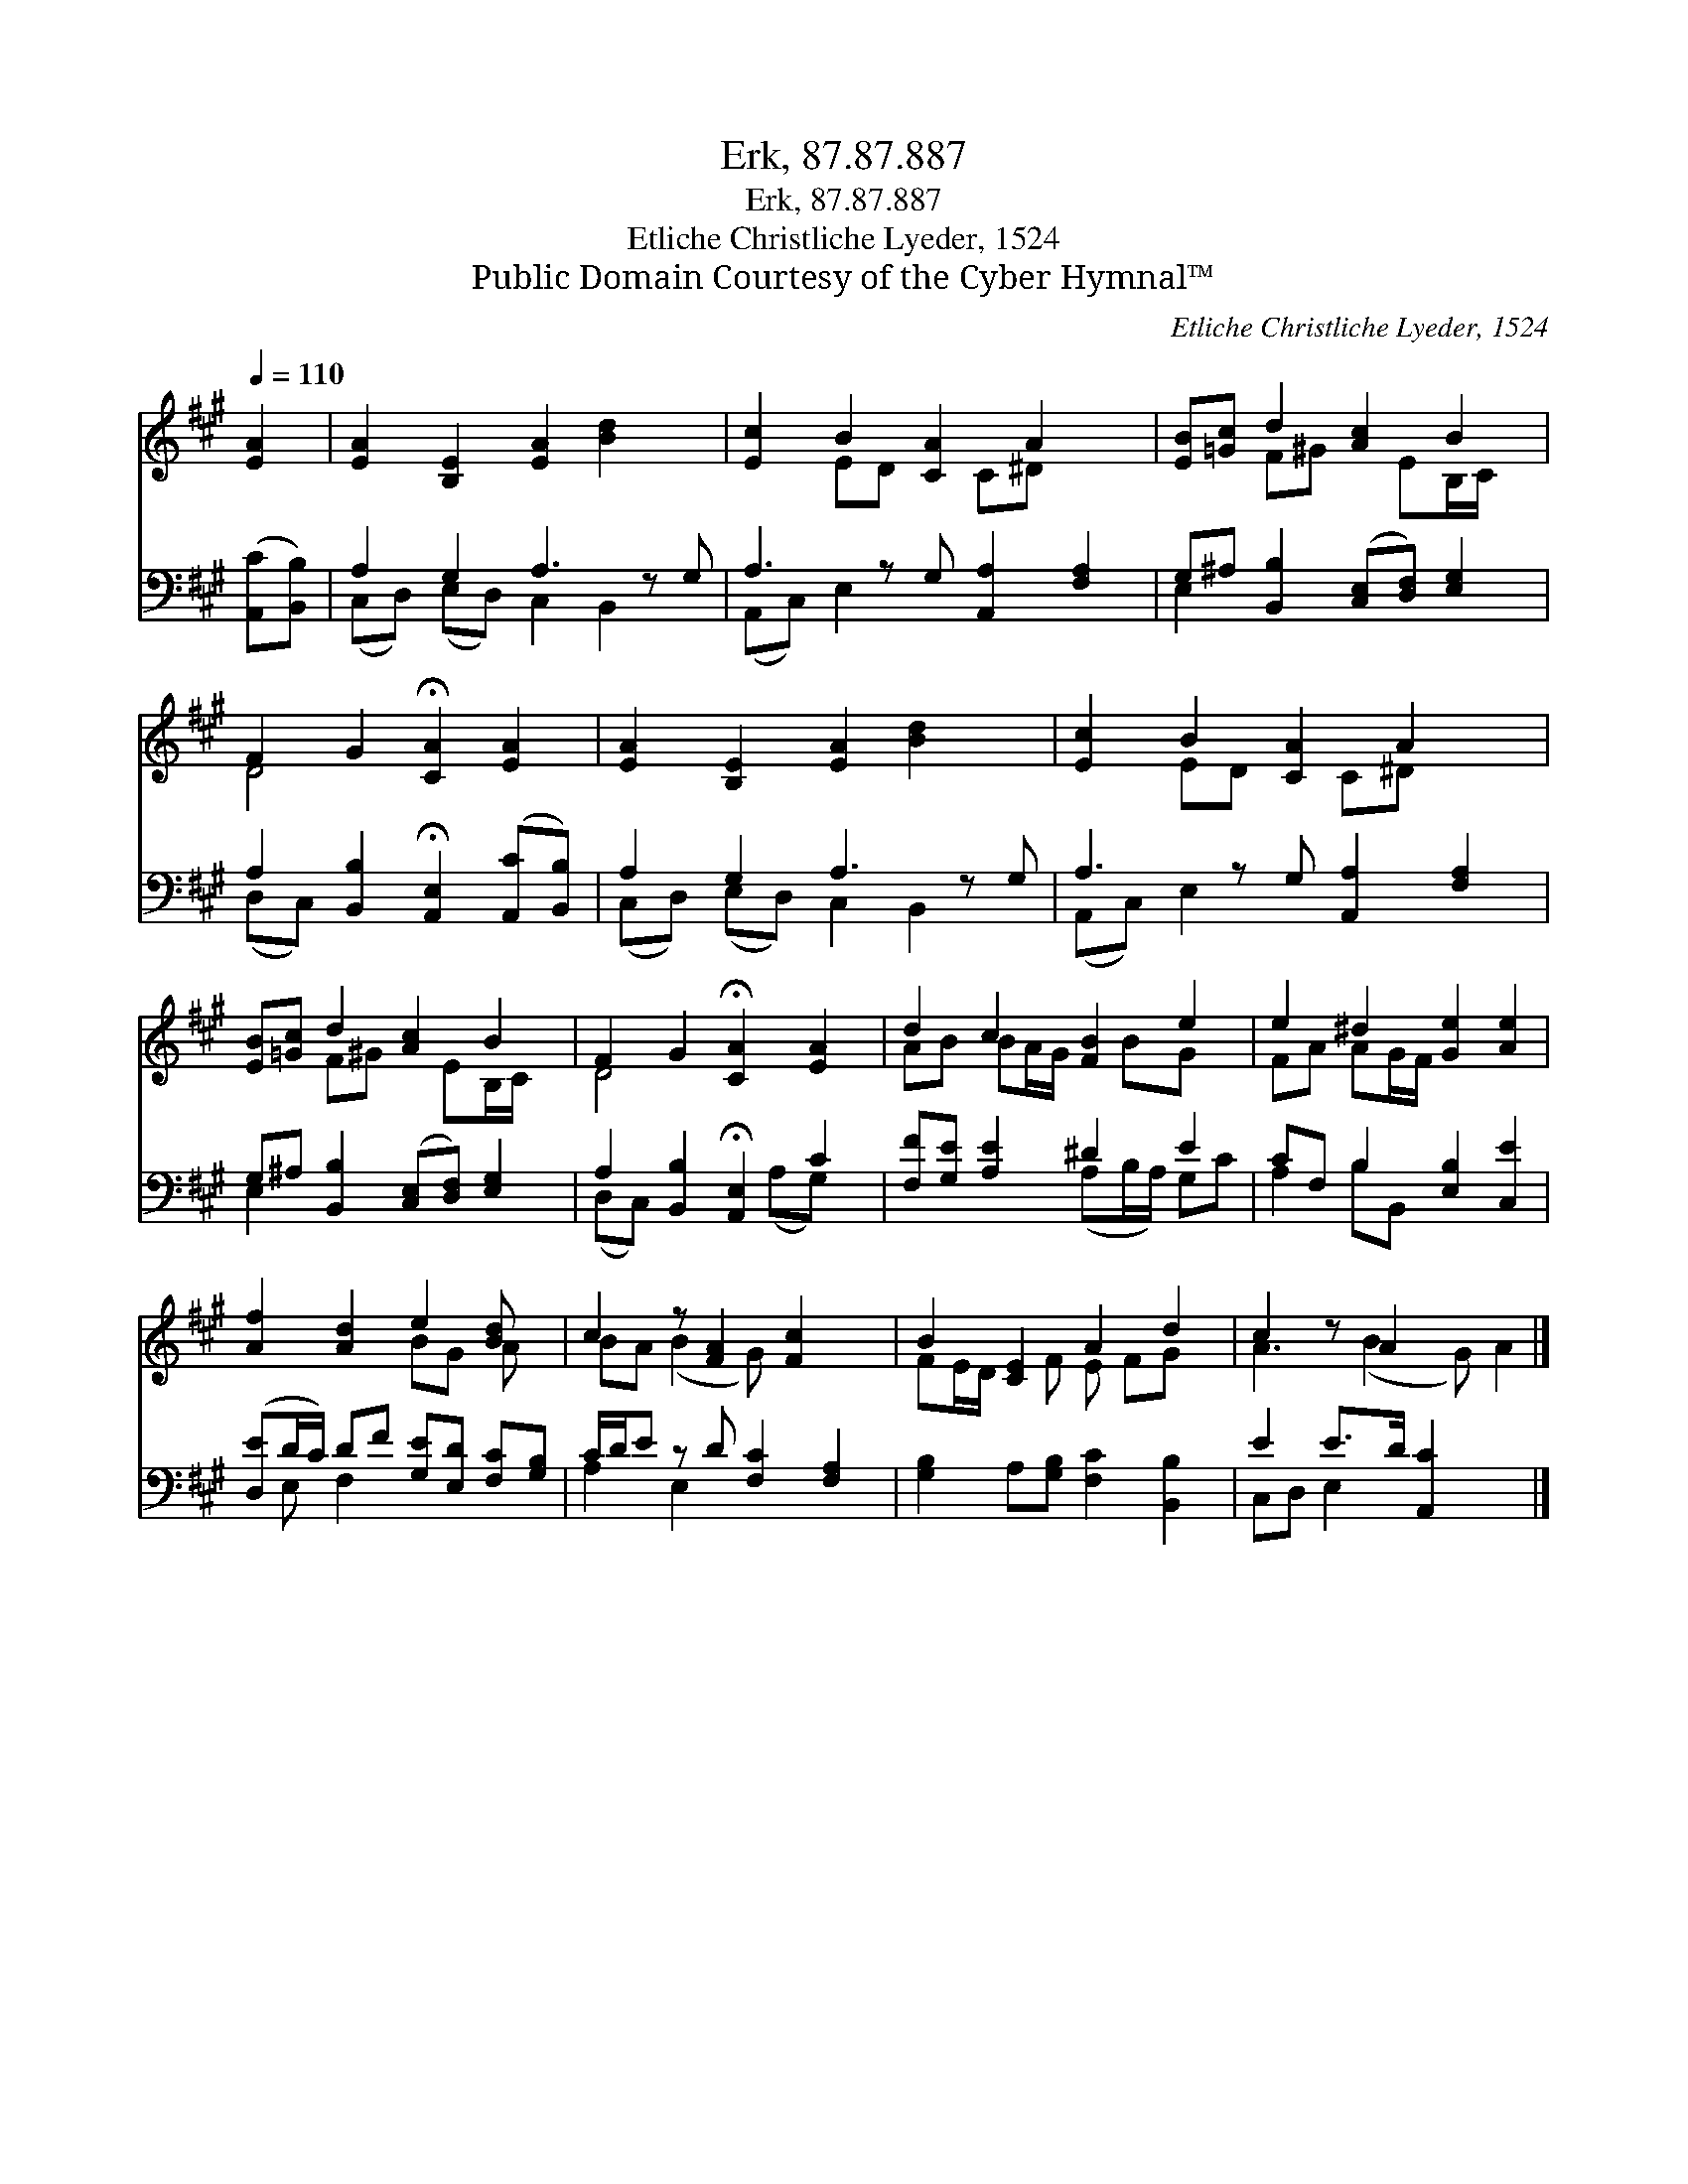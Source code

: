 X:1
T:Erk, 87.87.887
T:Erk, 87.87.887
T:Etliche Christliche Lyeder, 1524
T:Public Domain Courtesy of the Cyber Hymnal™
C:Etliche Christliche Lyeder, 1524
Z:Public Domain
Z:Courtesy of the Cyber Hymnal™
%%score ( 1 2 ) ( 3 4 )
L:1/8
Q:1/4=110
M:none
K:A
V:1 treble 
V:2 treble 
V:3 bass 
V:4 bass 
V:1
 [EA]2 | [EA]2 [B,E]2 [EA]2 [Bd]2 x | [Ec]2 B2 [CA]2 A2 x | [EB][=Gc] d2 [Ac]2 B2 | %4
 F2 G2 !fermata![CA]2 [EA]2 | [EA]2 [B,E]2 [EA]2 [Bd]2 x | [Ec]2 B2 [CA]2 A2 x | %7
 [EB][=Gc] d2 [Ac]2 B2 | F2 G2 !fermata![CA]2 [EA]2 | d2 c2 [FB]2 e2 | e2 ^d2 [Ge]2 [Ae]2 | %11
 [Af]2 [Ad]2 e2 [Bd] x | c2 z [FA]2 [Fc]2 x | B2 [CE]2 A2 d2 | c2 z A2 x3 |] %15
V:2
 x2 | x9 | x2 ED x C^D x2 | x2 F^G x EB,/C/ x | D4 x4 | x9 | x2 ED x C^D x2 | x2 F^G x EB,/C/ x | %8
 D4 x4 | AB BA/G/ x BG x | FA AG/F/ x4 | x4 BG A x | BA (B2 G) x3 | FE/D/ x F E FG x | %14
 A3 (B2 G) A2 |] %15
V:3
 ([A,,C][B,,B,]) | A,2 G,2 A,3 z G, | A,3 z G, [A,,A,]2 [F,A,]2 | %3
 G,^A, [B,,B,]2 ([C,E,][D,F,]) [E,G,]2 | A,2 [B,,B,]2 !fermata![A,,E,]2 ([A,,C][B,,B,]) | %5
 A,2 G,2 A,3 z G, | A,3 z G, [A,,A,]2 [F,A,]2 | G,^A, [B,,B,]2 ([C,E,][D,F,]) [E,G,]2 | %8
 A,2 [B,,B,]2 !fermata![A,,E,]2 C2 | [F,F][G,E] [A,E]2 ^D2 E2 | CF, B,2 [E,B,]2 [C,E]2 | %11
 ([D,E]D/C/) DF [G,E][E,D] [F,C][G,B,] | C/D/E z D [F,C]2 [F,A,]2 | %13
 [G,B,]2 A,[G,B,] [F,C]2 [B,,B,]2 | E2 E>D [A,,C]2 x2 |] %15
V:4
 x2 | (C,D,) (E,D,) C,2 B,,2 x | (A,,C,) E,2 x5 | E,2 x6 | (D,C,) x6 | (C,D,) (E,D,) C,2 B,,2 x | %6
 (A,,C,) E,2 x5 | E,2 x6 | (D,C,) x3 (A,G,) x | x4 (A,B,/A,/) G,C | A,2 B,B,, x4 | x E, F,2 x4 | %12
 A,2 E,2 x4 | x8 | C,D, E,2 x4 |] %15

